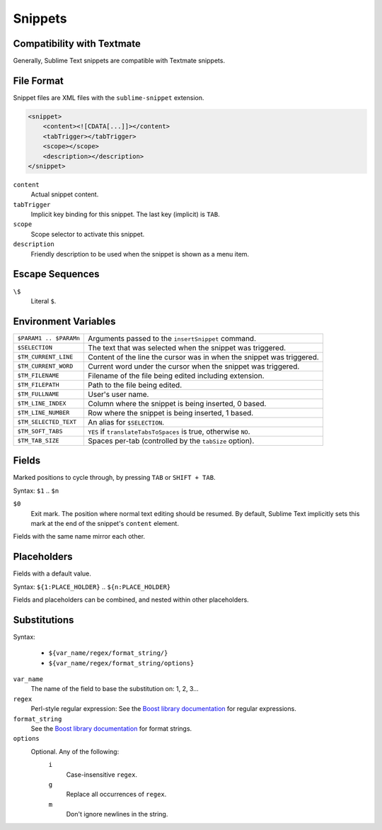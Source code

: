 .. sublime: wordWrap false

========
Snippets
========

Compatibility with Textmate
***************************

Generally, Sublime Text snippets are compatible with Textmate snippets.

File Format
***********

Snippet files are XML files with the ``sublime-snippet`` extension.

.. code-block:: xml

    <snippet>
        <content><![CDATA[...]]></content>
        <tabTrigger></tabTrigger>
        <scope></scope>
        <description></description>
    </snippet>

``content``
    Actual snippet content.

``tabTrigger``
    Implicit key binding for this snippet. The last key (implicit) is ``TAB``.

``scope``
    Scope selector to activate this snippet.

``description``
    Friendly description to be used when the snippet is shown as a menu item.

Escape Sequences
****************

``\$``
    Literal ``$``.

Environment Variables
*********************

======================      =====================================================================
``$PARAM1 .. $PARAMn``      Arguments passed to the ``insertSnippet`` command.
``$SELECTION``              The text that was selected when the snippet was triggered.
``$TM_CURRENT_LINE``        Content of the line the cursor was in when the snippet was triggered.
``$TM_CURRENT_WORD``        Current word under the cursor when the snippet was triggered.
``$TM_FILENAME``            Filename of the file being edited including extension.
``$TM_FILEPATH``            Path to the file being edited.
``$TM_FULLNAME``            User's user name.
``$TM_LINE_INDEX``          Column where the snippet is being inserted, 0 based.
``$TM_LINE_NUMBER``         Row where the snippet is being inserted, 1 based.
``$TM_SELECTED_TEXT``       An alias for ``$SELECTION``.
``$TM_SOFT_TABS``           ``YES`` if ``translateTabsToSpaces`` is true, otherwise ``NO``.
``$TM_TAB_SIZE``            Spaces per-tab (controlled by the ``tabSize`` option).
======================      =====================================================================

Fields
******

Marked positions to cycle through, by pressing ``TAB`` or ``SHIFT + TAB``.

Syntax: ``$1`` .. ``$n``

``$0``
    Exit mark. The position where normal text editing should be resumed. By default,
    Sublime Text implicitly sets this mark at the end of the snippet's ``content`` element.

Fields with the same name mirror each other.

Placeholders
*************

Fields with a default value.

Syntax: ``${1:PLACE_HOLDER}`` .. ``${n:PLACE_HOLDER}``

Fields and placeholders can be combined, and nested within other placeholders.

Substitutions
**************

Syntax:

    - ``${var_name/regex/format_string/}``
    - ``${var_name/regex/format_string/options}``

``var_name``
    The name of the field to base the substitution on: 1, 2, 3...
``regex``
    Perl-style regular expression: See the `Boost library documentation`_ for regular expressions.
``format_string``
    See the `Boost library documentation`_ for format strings.
``options``
    Optional. Any of the following:
        ``i``
            Case-insensitive ``regex``.
        ``g``
            Replace all occurrences of ``regex``.
        ``m``
            Don't ignore newlines in the string.

.. _`Boost library documentation`: http://www.boost.org/doc/libs/1_44_0/libs/regex/doc/html/boost_regex/format/perl_format.html